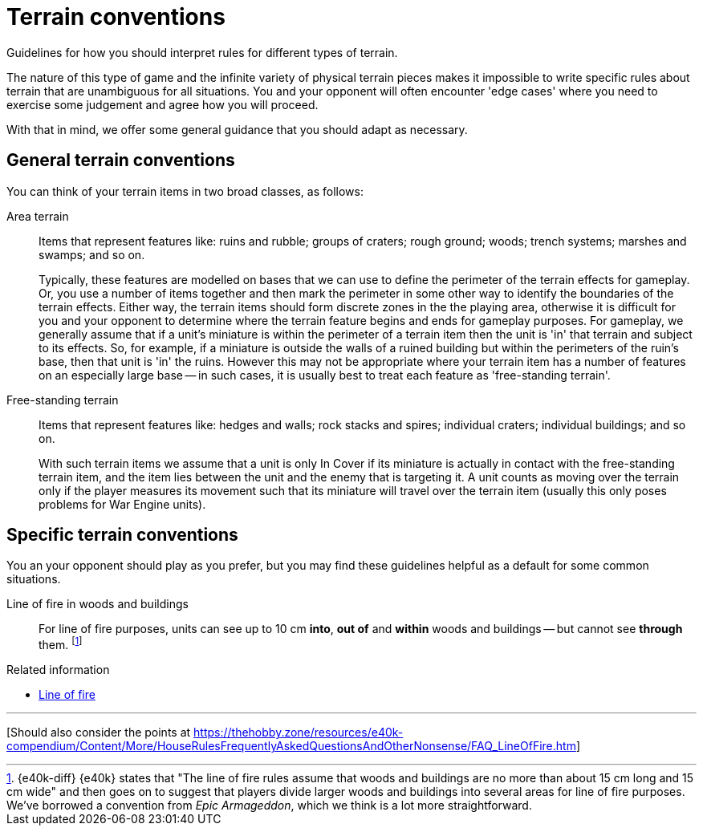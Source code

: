 = Terrain conventions

Guidelines for how you should interpret rules for different types of terrain.

The nature of this type of game and the infinite variety of physical terrain pieces makes it impossible to write specific rules about terrain that are unambiguous for all situations.
You and your opponent will often encounter 'edge cases' where you need to exercise some judgement and agree how you will proceed.

With that in mind, we offer some general guidance that you should adapt as necessary.

== General terrain conventions

You can think of your terrain items in two broad classes, as follows:

Area terrain::
Items that represent features like: ruins and rubble; groups of craters; rough ground; woods; trench systems; marshes and swamps; and so on.
+
Typically, these features are modelled on bases that we can use to define the perimeter of the terrain effects for gameplay.
Or, you use a number of items together and then mark the perimeter in some other way to identify the boundaries of the terrain effects.
Either way, the terrain items should form discrete zones in the the playing area, otherwise it is difficult for you and your opponent to determine where the terrain feature begins and ends for gameplay purposes.
For gameplay, we generally assume that if a unit's miniature is within the perimeter of a terrain item then the unit is 'in' that terrain and subject to its effects.
So, for example, if a miniature is outside the walls of a ruined building but within the perimeters of the ruin's base, then that unit is 'in' the ruins.
However this may not be appropriate where your terrain item has a number of features on an especially large base -- in such cases, it is usually best to treat each feature as 'free-standing terrain'.

Free-standing terrain::
Items that represent features like: hedges and walls; rock stacks and spires; individual craters; individual buildings; and so on.
+
With such terrain items we assume that a unit is only In Cover if its miniature is actually in contact with the free-standing terrain item, and the item lies between the unit and the enemy that is targeting it.
// TODO: Clarify further -- for example, if a rock spire shields half of a War Engine unit from view, I suspect that most players would treat that as In Cover even if the War Engine unit isn't in contact with the rock spire.
A unit counts as moving over the terrain only if the player measures its movement such that its miniature will travel over the terrain item (usually this only poses problems for War Engine units).

== Specific terrain conventions

You an your opponent should play as you prefer, but you may find these guidelines helpful as a default for some common situations.

Line of fire in woods and buildings::
For line of fire purposes, units can see up to 10 cm *into*, *out of* and *within* woods and buildings -- but cannot see *through* them.
footnote:[{e40k-diff}
{e40k} states that "The line of fire rules assume that woods and buildings are no more than about 15 cm long and 15 cm wide" and then goes on to suggest that players divide larger woods and buildings into several areas for line of fire purposes.
We've borrowed a convention from _Epic Armageddon_, which we think is a lot more straightforward.
]

.Related information
* xref:core:main-rules:add-up-shooting-firepower.adoc#_line_of_fire[Line of fire]

---

{blank}[Should also consider the points at https://thehobby.zone/resources/e40k-compendium/Content/More/HouseRulesFrequentlyAskedQuestionsAndOtherNonsense/FAQ_LineOfFire.htm]